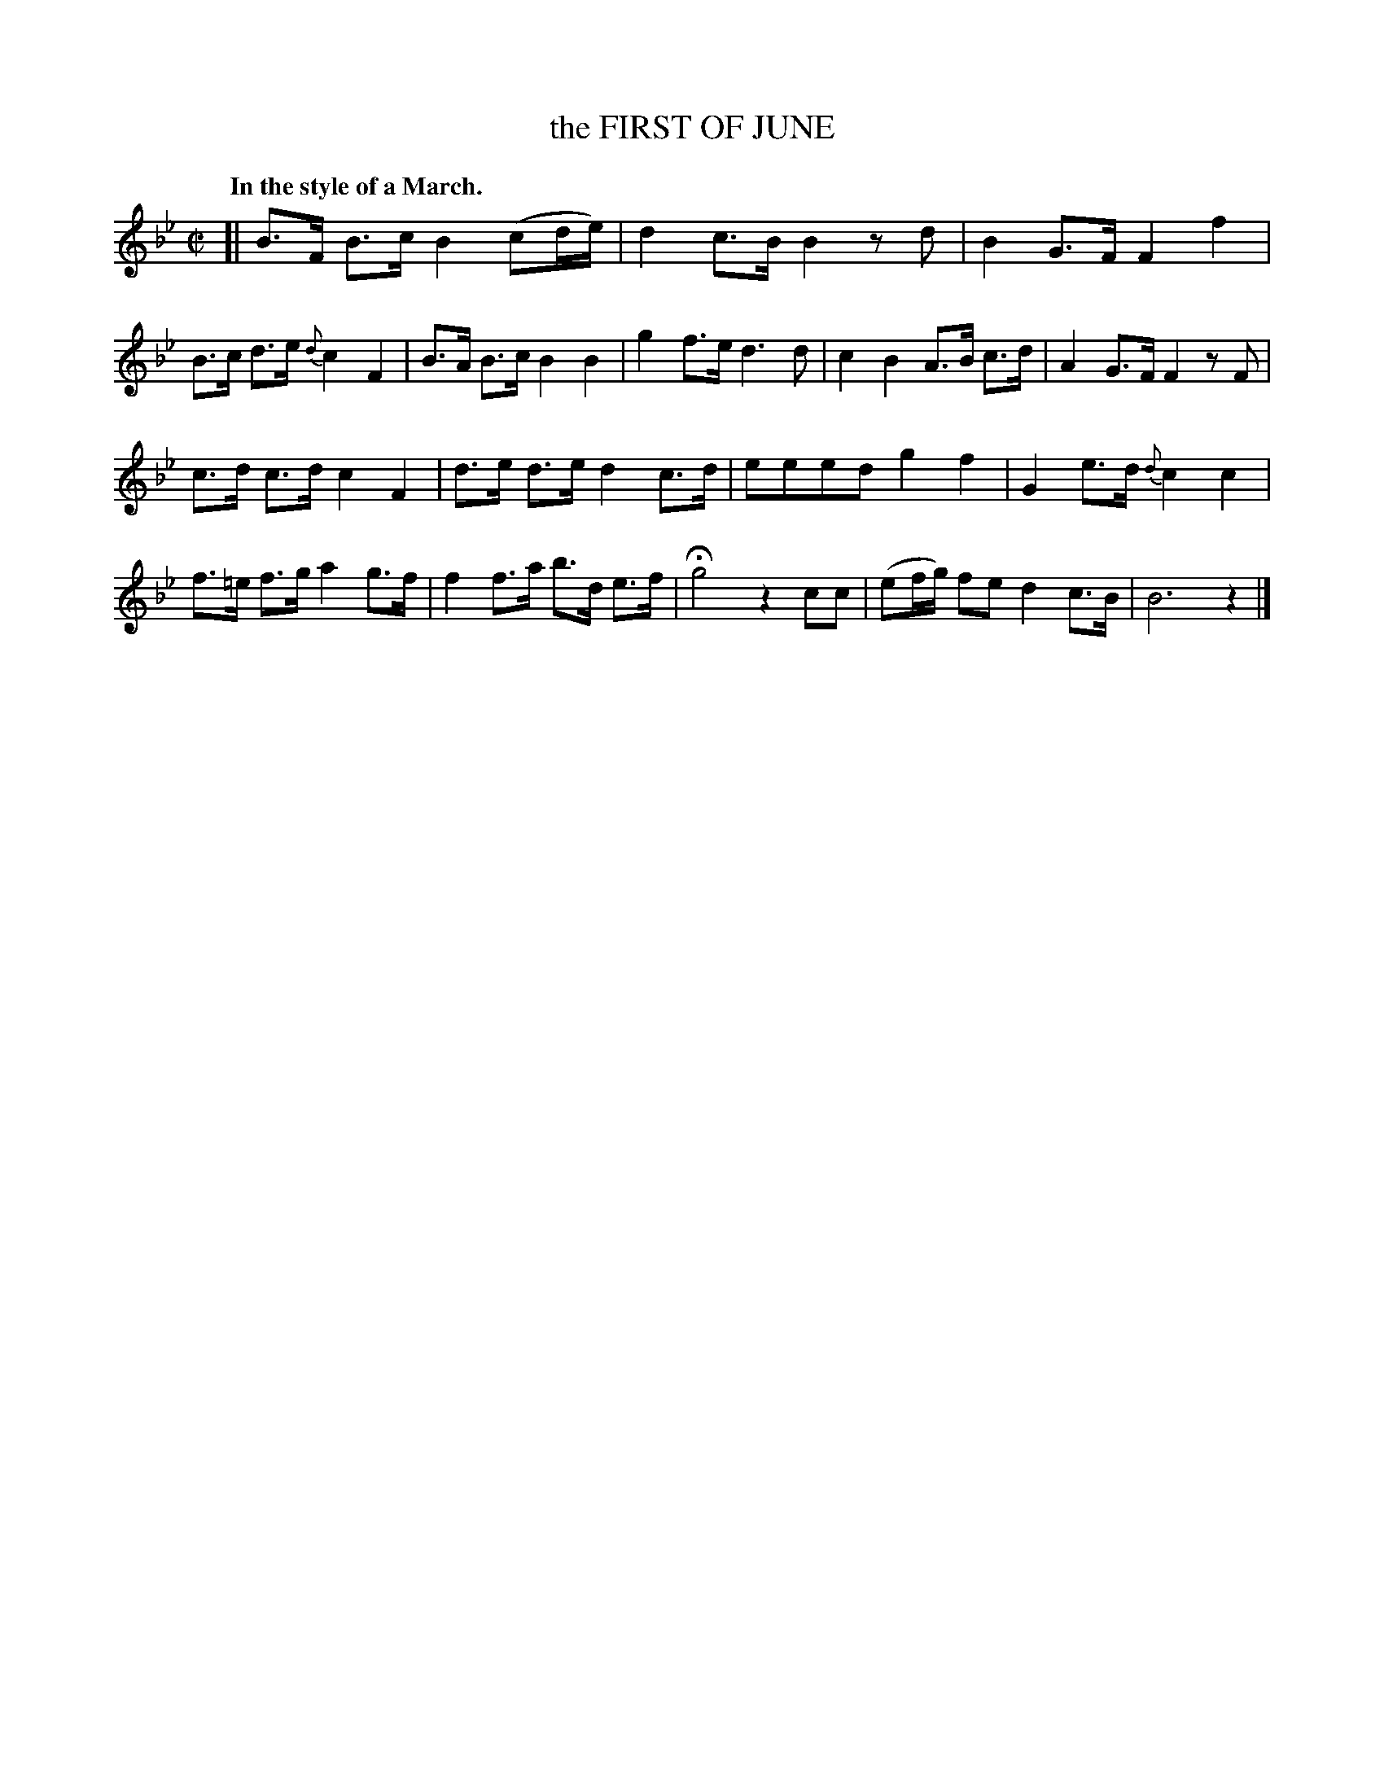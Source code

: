 X: 10893
T: the FIRST OF JUNE
Q: "In the style of a March."
%R: march, strathspey
B: W. Hamilton "Universal Tune-Book" Vol. 1 Glasgow 1844 p.89 #3
S: http://imslp.org/wiki/Hamilton's_Universal_Tune-Book_(Various)
Z: 2016 John Chambers <jc:trillian.mit.edu>
M: C|
L: 1/8
K: Bb
%%slurgraces yes
%%graceslurs yes
% - - - - - - - - - - - - - - - - - - - - - - - - -
[|\
B>F B>c B2 (cd/e/) | d2 c>B B2 zd | B2 G>F F2 f2 | B>c d>e {d}c2 F2 |\
B>A B>c B2 B2 | g2 f>e d3 d | c2 B2 A>B c>d | A2 G>F F2 zF |
c>d c>d c2 F2 | d>e d>e d2 c>d | eeed g2f2 | G2 e>d {d}c2 c2 |\
f>=e f>g a2 g>f | f2 f>a b>d e>f | Hg4 z2cc | (ef/g/) fe d2 c>B |\
B6 z2 |]
% - - - - - - - - - - - - - - - - - - - - - - - - -

